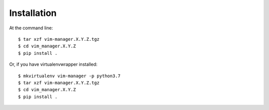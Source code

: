 ============
Installation
============

At the command line::

    $ tar xzf vim-manager.X.Y.Z.tgz
    $ cd vim_manager.X.Y.Z
    $ pip install .

Or, if you have virtualenvwrapper installed::

    $ mkvirtualenv vim-manager -p python3.7
    $ tar xzf vim-manager.X.Y.Z.tgz
    $ cd vim_manager.X.Y.Z
    $ pip install .
